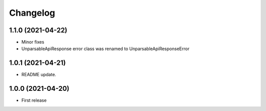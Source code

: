 
Changelog
=========

1.1.0 (2021-04-22)
------------------
* Minor fixes
* UnparsableApiResponse error class was renamed to UnparsableApiResponseError

1.0.1 (2021-04-21)
------------------
* README update.

1.0.0 (2021-04-20)
------------------

* First release